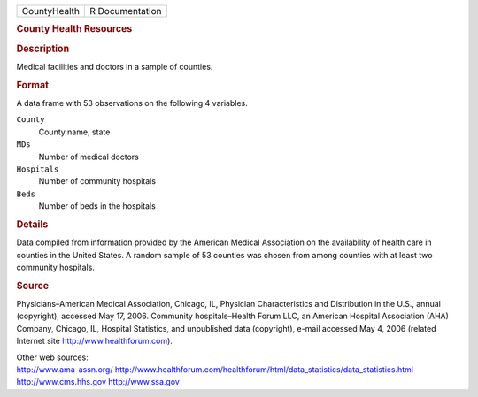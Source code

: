 .. container::

   .. container::

      ============ ===============
      CountyHealth R Documentation
      ============ ===============

      .. rubric:: County Health Resources
         :name: county-health-resources

      .. rubric:: Description
         :name: description

      Medical facilities and doctors in a sample of counties.

      .. rubric:: Format
         :name: format

      A data frame with 53 observations on the following 4 variables.

      ``County``
         County name, state

      ``MDs``
         Number of medical doctors

      ``Hospitals``
         Number of community hospitals

      ``Beds``
         Number of beds in the hospitals

      .. rubric:: Details
         :name: details

      Data compiled from information provided by the American Medical
      Association on the availability of health care in counties in the
      United States. A random sample of 53 counties was chosen from
      among counties with at least two community hospitals.

      .. rubric:: Source
         :name: source

      Physicians–American Medical Association, Chicago, IL, Physician
      Characteristics and Distribution in the U.S., annual (copyright),
      accessed May 17, 2006. Community hospitals–Health Forum LLC, an
      American Hospital Association (AHA) Company, Chicago, IL, Hospital
      Statistics, and unpublished data (copyright), e-mail accessed May
      4, 2006 (related Internet site http://www.healthforum.com).

      | Other web sources:
      | http://www.ama-assn.org/
        http://www.healthforum.com/healthforum/html/data_statistics/data_statistics.html
        http://www.cms.hhs.gov http://www.ssa.gov
